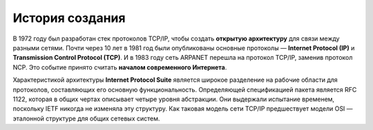 ================
История создания
================

В 1972 году был разработан стек протоколов TCP/IP, чтобы создать **открытую архитектуру** для связи между разными сетями.
Почти через 10 лет в 1981 год были опубликованы основные протоколы — **Internet Protocol (IP)** и **Transmission Control Protocol (TCP)**.
И в 1983 году сеть ARPANET перешла на протокол TCP/IP, заменив протокол NCP. Это событие принято считать **началом современного Интернета**.

Характеристикой архитектуры **Internet Protocol Suite** является широкое разделение на рабочие области для протоколов, составляющих его основную функциональность.
Определяющей спецификацией пакета является RFC 1122, которая в общих чертах описывает четыре уровня абстракции.
Они выдержали испытание временем, поскольку IETF никогда не изменяла эту структуру. Как таковая модель сети TCP/IP предшествует модели OSI — эталонной структуре для общих сетевых систем.

